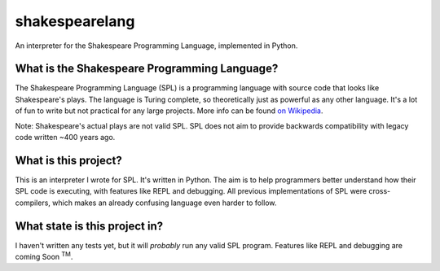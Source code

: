 shakespearelang
===============

An interpreter for the Shakespeare Programming Language, implemented in
Python.

What is the Shakespeare Programming Language?
^^^^^^^^^^^^^^^^^^^^^^^^^^^^^^^^^^^^^^^^^^^^^

The Shakespeare Programming Language (SPL) is a programming language
with source code that looks like Shakespeare's plays. The language is
Turing complete, so theoretically just as powerful as any other
language. It's a lot of fun to write but not practical for any large
projects. More info can be found `on Wikipedia`_.

Note: Shakespeare's actual plays are not valid SPL. SPL does not aim to
provide backwards compatibility with legacy code written ~400 years ago.

What is this project?
^^^^^^^^^^^^^^^^^^^^^

This is an interpreter I wrote for SPL. It's written in Python. The aim
is to help programmers better understand how their SPL code is
executing, with features like REPL and debugging. All previous
implementations of SPL were cross-compilers, which makes an already
confusing language even harder to follow.

What state is this project in?
^^^^^^^^^^^^^^^^^^^^^^^^^^^^^^

I haven't written any tests yet, but it will *probably* run any valid
SPL program. Features like REPL and debugging are coming Soon :superscript:`TM`.

.. _on Wikipedia: https://en.wikipedia.org/wiki/Shakespeare_Programming_Language

